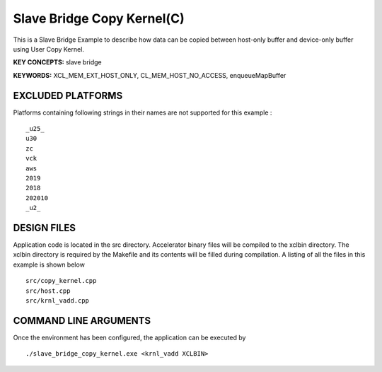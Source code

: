 Slave Bridge Copy Kernel(C)
===========================

This is a Slave Bridge Example to describe how data can be copied between host-only buffer and device-only buffer using User Copy Kernel.

**KEY CONCEPTS:** slave bridge

**KEYWORDS:** XCL_MEM_EXT_HOST_ONLY, CL_MEM_HOST_NO_ACCESS, enqueueMapBuffer

EXCLUDED PLATFORMS
------------------

Platforms containing following strings in their names are not supported for this example :

::

   _u25_
   u30
   zc
   vck
   aws
   2019
   2018
   202010
   _u2_

DESIGN FILES
------------

Application code is located in the src directory. Accelerator binary files will be compiled to the xclbin directory. The xclbin directory is required by the Makefile and its contents will be filled during compilation. A listing of all the files in this example is shown below

::

   src/copy_kernel.cpp
   src/host.cpp
   src/krnl_vadd.cpp
   
COMMAND LINE ARGUMENTS
----------------------

Once the environment has been configured, the application can be executed by

::

   ./slave_bridge_copy_kernel.exe <krnl_vadd XCLBIN>

